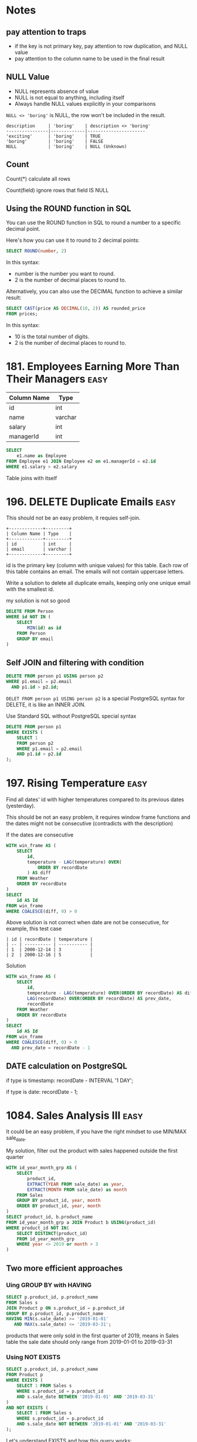 * Notes
** pay attention to traps

- if the key is not primary key, pay attention to row duplication, and NULL value
- pay attention to the column name to be used in the final result

** NULL Value
- NULL represents absence of value
- NULL is not equal to anything, including itself
- Always handle NULL values explicitly in your comparisons

~NULL <> 'boring'~ is NULL, the row won't be included in the result.

#+begin_example
description     | 'boring'    | description <> 'boring'
----------------|-------------|----------------------
'exciting'      | 'boring'    | TRUE
'boring'        | 'boring'    | FALSE
NULL            | 'boring'    | NULL (Unknown)
#+end_example

** Count
Count(*) calculate all rows

Count(field) ignore rows that field IS NULL

** Using the ROUND function in SQL
You can use the ROUND function in SQL to round a number to a specific decimal point.

Here's how you can use it to round to 2 decimal points:
#+begin_src sql
SELECT ROUND(number, 2)
#+end_src

In this syntax:

 - number is the number you want to round.
 - 2 is the number of decimal places to round to.


Alternatively, you can also use the DECIMAL function to achieve a similar result:
#+begin_src sql
SELECT CAST(price AS DECIMAL(10, 2)) AS rounded_price
FROM prices;
#+end_src

In this syntax:

 - 10 is the total number of digits.
 - 2 is the number of decimal places to round to.

* 181. Employees Earning More Than Their Managers :easy:

| Column Name | Type    |
|-------------+---------|
| id          | int     |
| name        | varchar |
| salary      | int     |
| managerId   | int     |

#+begin_src sql
SELECT
    e1.name as Employee
FROM Employee e1 JOIN Employee e2 on e1.managerId = e2.id
WHERE e1.salary > e2.salary
#+end_src

Table joins with itself

* 196. DELETE Duplicate Emails :easy:

This should not be an easy problem, it requies self-join.

#+begin_example
+-------------+---------+
| Column Name | Type    |
+-------------+---------+
| id          | int     |
| email       | varchar |
+-------------+---------+
#+end_example

id is the primary key (column with unique values) for this table.
Each row of this table contains an email. The emails will not contain uppercase letters.


Write a solution to delete all duplicate emails, keeping only one unique email with the smallest id.

my solution is not so good

#+begin_src sql
DELETE FROM Person
WHERE id NOT IN (
    SELECT
        MIN(id) as id
    FROM Person
    GROUP BY email
)
#+end_src

** Self JOIN and filtering with condition

#+begin_src sql
DELETE FROM person p1 USING person p2
WHERE p1.email = p2.email
  AND p1.id > p2.id;
#+end_src


~DELET FROM person p1 USING person p2~ is a special PostgreSQL syntax for DELETE, it is like an INNER JOIN.

Use Standard SQL without PostgreSQL special syntax

#+begin_src sql
DELETE FROM person p1
WHERE EXISTS (
    SELECT 1
    FROM person p2
    WHERE p1.email = p2.email
    AND p1.id > p2.id
);
#+end_src

* 197. Rising Temperature :easy:
Find all dates' id with higher temperatures compared to its previous dates (yesterday).

This should be not an easy problem, it requires window frame functions and the dates might not be consecutive (contradicts with the description)

If the dates are consecutive

#+begin_src sql
WITH win_frame AS (
    SELECT
        id,
        temperature - LAG(temperature) OVER(
            ORDER BY recordDate
        ) AS diff
    FROM Weather
    ORDER BY recordDate
)
SELECT
    id AS Id
FROM win_frame
WHERE COALESCE(diff, 0) > 0
#+end_src

Above solution is not correct when date are not be consecutive, for example, this test case

#+begin_example
| id | recordDate | temperature |
| -- | ---------- | ----------- |
| 1  | 2000-12-14 | 3           |
| 2  | 2000-12-16 | 5           |
#+end_example

Solution

#+begin_src sql
WITH win_frame AS (
    SELECT
        id,
        temperature - LAG(temperature) OVER(ORDER BY recordDate) AS diff,
        LAG(recordDate) OVER(ORDER BY recordDate) AS prev_date,
        recordDate
    FROM Weather
    ORDER BY recordDate
)
SELECT
    id AS Id
FROM win_frame
WHERE COALESCE(diff, 0) > 0
  AND prev_date = recordDate - 1
#+end_src

** DATE calculation on PostgreSQL

if type is timestamp: recordDate - INTERVAL '1 DAY';

if type is date: recordDate - 1;

* 1084. Sales Analysis III :easy:

It could be an easy problem, if you have the right mindset to use MIN/MAX sale_date.

My solution, filter out the product with sales happened outside the first quarter

#+begin_src sql
WITH id_year_month_grp AS (
    SELECT
        product_id,
        EXTRACT(YEAR FROM sale_date) as year,
        EXTRACT(MONTH FROM sale_date) as month
    FROM Sales
    GROUP BY product_id, year, month
    ORDER BY product_id, year, month
)
SELECT product_id, b.product_name
FROM id_year_month_grp a JOIN Product b USING(product_id)
WHERE product_id NOT IN(
    SELECT DISTINCT(product_id)
    FROM id_year_month_grp
    WHERE year <> 2019 or month > 3
)
#+end_src

** Two more efficient approaches

*** Uing GROUP BY with HAVING

#+begin_src sql
SELECT p.product_id, p.product_name
FROM Sales s
JOIN Product p ON s.product_id = p.product_id
GROUP BY p.product_id, p.product_name
HAVING MIN(s.sale_date) >= '2019-01-01'
   AND MAX(s.sale_date) <= '2019-03-31';
#+end_src

products that were only sold in the first quarter of 2019, means in Sales table the sale date should only range from 2019-01-01 to 2019-03-31

*** Using NOT EXISTS

#+begin_src sql
SELECT p.product_id, p.product_name
FROM Product p
WHERE EXISTS (
    SELECT 1 FROM Sales s
    WHERE s.product_id = p.product_id
    AND s.sale_date BETWEEN '2019-01-01' AND '2019-03-31'
)
AND NOT EXISTS (
    SELECT 1 FROM Sales s
    WHERE s.product_id = p.product_id
    AND s.sale_date NOT BETWEEN '2019-01-01' AND '2019-03-31'
);
#+end_src

Let's understand EXISTS and how this query works:

1. EXISTS Operator:

- EXISTS is a boolean operator that returns TRUE if the subquery returns any rows
- Returns FALSE if the subquery returns no rows
- The SELECT 1 in the subquery is a common practice because EXISTS only cares about row existence, not the actual values
- EXISTS stops processing as soon as it finds one matching row (short-circuit evaluation)

2. Query Execution Flow:

#+begin_example
-- For each product in the Product table, the database:

Step 1: Takes a product (p)
Step 2: Checks first EXISTS condition
        - Looks for ANY sales of this product in Q1 2019
        - Returns TRUE if found, FALSE if not

Step 3: If Step 2 is TRUE, checks second NOT EXISTS condition
        - Looks for ANY sales of this product outside Q1 2019
        - Returns TRUE if none found, FALSE if any found

Step 4: Returns the product if:
        - First EXISTS is TRUE (has sales in Q1 2019)
        AND
        - NOT EXISTS is TRUE (no sales outside Q1 2019)
#+end_example

#+begin_example
Product in Q1 2019 only?
┌─────────────────────┐
│ Check each product  │
└─────────┬───────────┘
          │
    ┌─────▼─────┐
    │ Has sales │ No
    │ in Q1     ├─────────┐
    │ 2019?     │         │
    └─────┬─────┘         │
          │ Yes           │
    ┌─────▼─────┐         │
    │ Has sales │ Yes     │
    │ outside   ├─────┐   │
    │ Q1 2019?  │     │   │
    └─────┬─────┘     │   │
          │ No        │   │
    ┌─────▼─────┐     │   │
    │ Include   │   Skip  Skip
    │ in result │
    └───────────┘
#+end_example

* 1141. User Activity for the Past 30 Days I :easy:

It should not be an easy question, it requires date calculation in SQL.

#+begin_src sql
WITH user_daily_activity_cnt AS(
    SELECT
        activity_date, user_id, COUNT(*)
    FROM Activity
    WHERE activity_date BETWEEN
        date '2019-07-27' - INTERVAL '29 DAY'  -- Start date (29 days back to include end date)
        AND '2019-07-27'
    GROUP BY activity_date, user_id
    -- HAVING COUNT(*) >= 1
    ORDER BY activity_date
)
SELECT
    activity_date as day,
    COUNT(*) as active_users
FROM user_daily_activity_cnt
GROUP BY day
ORDER BY day

#+end_src

#+begin_example
+---------------+---------+
| Column Name   | Type    |
+---------------+---------+
| user_id       | int     |
| session_id    | int     |
| activity_date | date    |
| activity_type | enum    |
+---------------+---------+
#+end_example

This table may have duplicate rows.
The activity_type column is an ENUM (category) of type ('open_session', 'end_session', 'scroll_down', 'send_message').
The table shows the user activities for a social media website.
Note that each session belongs to exactly one user.


Write a solution to find the daily active user count for a period of 30 days ending 2019-07-27 inclusively. A user was active on someday if they made at least one activity on that day.

** Filter date within 30-day period

Date arithmetic functions vary by SQL dialect:

#+begin_src sql
-- MySQL/MariaDB
DATE_SUB() or DATE_ADD()

-- PostgreSQ
date '2019-07-27' - interval '29 days'

-- SQL Server
DATEADD(day, -29, '2019-07-27')

-- Oracle
DATE '2019-07-27' - 29
#+end_src


#+begin_src sql
SELECT *
FROM your_table
WHERE activity_date >= DATE_SUB('2019-07-27', INTERVAL 29 DAY)
AND activity_date <= '2019-07-27'
#+end_src

** be careful using BETWEEN AND

Why 29 days instead of 30:

When using BETWEEN with dates, both start and end dates are ~inclusive~
To get a 30-day period including the end date, we subtract 29 days
Example: June 28 to July 27 = 30 days (counting both days)

* 1179. Reformat Department Table :easy:

Rearrange Table: from one column multiple rows (long format) to one row multiple columns (wide format)

This operaiton is called pivoting or spreading

#+begin_src sql
SELECT
    id,
    MAX(CASE WHEN month = 'Jan' THEN revenue END) as Jan_Revenue,
    MAX(CASE WHEN month = 'Feb' THEN revenue END) as Feb_Revenue,
    MAX(CASE WHEN month = 'Mar' THEN revenue END) as Mar_Revenue,
    MAX(CASE WHEN month = 'Apr' THEN revenue END) as Apr_Revenue,
    MAX(CASE WHEN month = 'May' THEN revenue END) as May_Revenue,
    MAX(CASE WHEN month = 'Jun' THEN revenue END) as Jun_Revenue,
    MAX(CASE WHEN month = 'Jul' THEN revenue END) as Jul_Revenue,
    MAX(CASE WHEN month = 'Aug' THEN revenue END) as Aug_Revenue,
    MAX(CASE WHEN month = 'Sep' THEN revenue END) as Sep_Revenue,
    MAX(CASE WHEN month = 'Oct' THEN revenue END) as Oct_Revenue,
    MAX(CASE WHEN month = 'Nov' THEN revenue END) as Nov_Revenue,
    MAX(CASE WHEN month = 'Dec' THEN revenue END) as Dec_Revenue
FROM Department
GROUP BY id
ORDER BY id;
#+end_src

The mental model is that after using GROUP BY, we are operating on a set of rows, so the aggregation function (MAX/SUM) is needed because SQL needs to know how to combine multiple values.

How Aggregation Works Here:
#+begin_src sql
MAX(CASE WHEN month = 'Jan' THEN revenue END)
#+end_src

For each ID:

If month is 'Jan', CASE returns revenue
If month isn't 'Jan', CASE returns NULL
MAX picks the non-NULL value (if it exists)
If no January revenue exists, MAX returns NULL

* 1193. Monthly Transactions I :medium:
Two poins:

First is to extract year and month and use them to group the table, and then use
them to construct the month string (with the help of LPAD function).

Second is to add two columns about approved transaction to the group result by
using CASE inside the SUM aggregation function.

#+begin_src sql
SELECT
  a.t_year || '-' || LPAD(a.t_month::text, 2, '0') as month,
  a.country,
  COUNT(a.id) as trans_count,
  SUM(CASE WHEN a.state = 'approved' THEN 1 ELSE 0 END)  as approved_count,
  SUM(a.amount) as trans_total_amount,
  SUM(CASE WHEN a.state = 'approved' THEN a.amount ELSE 0 END) as approved_total_amount
FROM (
  SELECT
    *, EXTRACT(YEAR FROM trans_date) as t_year, EXTRACT(MONTH from trans_date) as t_month
  FROM Transactions
) a
GROUP BY
  a.t_year,
  a.t_month,
  a.country
#+end_src


* 1204. Last Person to Fit in the Bus :medium:
typical window function solution

#+begin_src sql
SELECT
  a.person_name
FROM (
  SELECT
    person_name,
    turn,
    sum(weight) OVER(
      ORDER BY turn ASC
    ) as acc
  FROM Queue
) a
WHERE a.acc <= 1000
ORDER BY a.acc DESC
LIMIT 1
#+end_src

* 1211. Queries Quality and Percentage :easy:

Use CASE statement.

#+begin_src sql
SELECT
    query_name,
    ROUND(AVG(rating / position), 2) AS quality,
    ROUND(
        SUM(
            CASE
                WHEN rating < 3 THEN 1 ELSE 0
            END
        ) / COUNT(rating) * 100, 2) AS poor_query_percentage
FROM Queries
GROUP BY query_name
#+end_src

query_name might be null, as it is not the primary key

* 1251. Average Selling Price :easy:

It should not be an easy problem, it requires understanding of using LEFT JOIN with BETWEEN AND, and NULLIF function.

My soluiton, it is not so great.

#+begin_src sql
-- Write your PostgreSQL query statement below
WITH cross_product AS (
    SELECT
        u.product_id,
        u.units,
        CASE
            WHEN u.purchase_date >= p.start_date AND u.purchase_date <= p.end_date THEN u.units * p.price ELSE 0
        END as prices
    FROM UnitsSold u CROSS JOIN Prices p
    WHERE u.product_id = p.product_id
), total_prices AS (
    SELECT
    product_id, SUM(prices)
    FROM cross_product
    GROUP BY product_id
    HAVING SUM(prices) > 0
), total_units AS (
    SELECT
        product_id, SUM(units)
    FROM cross_product
    WHERE prices > 0
    GROUP BY product_id
)
SELECT
    product_id,
    CASE
       WHEN SUM(tp.sum) IS NULL THEN 0
       ELSE ROUND(SUM(tp.sum) / SUM(tu.sum), 2)
    END AS average_price
FROM
    (SELECT DISTINCT(product_id) FROM prices)
    LEFT JOIN total_prices tp USING(product_id)
    LEFT JOIN total_units tu USING(product_id)
GROUP BY product_id
#+end_src

** A optimized solution

#+begin_src sql
SELECT
    p.product_id,
    COALESCE(ROUND(SUM(u.units * p.price) * 1.0 / NULLIF(SUM(u.units), 0), 2), 0) as average_price
FROM Prices p
LEFT JOIN UnitsSold u
    ON p.product_id = u.product_id
    AND u.purchase_date BETWEEN p.start_date AND p.end_date
GROUP BY p.product_id;
#+end_src

The key insight is understanding the ~LEFT JOIN behavior on with Non-Foreign Key Relations~

Each row on the left table will match each row on the right table (filtered with the provided condition)

#+begin_src sql
FROM Prices p
LEFT JOIN UnitsSold u
    ON p.product_id = u.product_id                         -- Regular equality join
    AND u.purchase_date BETWEEN p.start_date AND p.end_date -- Range-based condition
#+end_src

main takeaway

- range conditon ~BETWEEN AND~
- NULLIF


*** NULLIF
- NULLIF prevents division by zero by converting the denominator to NULL.
- NULLIF is often used with COALESCE which can then convert NULL results to meaningful values (like 0)
- This pattern is more concise than CASE statements
- Always consider using NULLIF for safe division operations


#+begin_src sql
-- Why NULLIF is Safe

-- Consider these scenarios:
-- Scenario 1: No sales (SUM(units) = 0)
NULLIF(0, 0) --> Returns NULL

-- Scenario 2: Has sales (SUM(units) = 100)
NULLIF(100, 0) --> Returns 100

-- When no sales:
SUM(u.units * p.price) * 1.0 / NULLIF(SUM(u.units), 0)
-- becomes:
100 * 1.0 / NULL --> Results in NULL

-- Using NULLIF with COALESCE
-- This handles both:
-- 1. Division by zero → NULL from NULLIF
-- 2. Converting NULL to 0 → COALESCE
COALESCE(
    SUM(units * price) / NULLIF(SUM(units), 0),
    0
)

-- Using CASE
CASE
    WHEN SUM(units) = 0 THEN 0
    ELSE SUM(units * price) / SUM(units)
END
-- NULLIF is more concise
#+end_src

* 1280. Students and Examinations :easy:
#+begin_src sql
SELECT
   a.student_id, a.student_name, a.subject_name, COUNT(e.subject_name) as attended_exams
FROM Examinations e
    RIGHT JOIN (SELECT * FROM Students CROSS JOIN Subjects) AS a
    ON a.student_id = e.student_id and a.subject_name = e.subject_name
GROUP BY a.student_id, a.subject_name
ORDER BY a.student_id
#+end_src

The technique is to use ~CROSS JOIN~ to generate all the pairs of (student_id, subject_name), and then join the validate pairs of (student_id, subject_name) in table Examinations.

Another important technique is to be careful of the choice of which field to ~COUNT~, because there are pairs of (student_id, subject_name) missing in e, we must COUNT on e.subject_name, not a.subject_name

However above solution results in Time Limit Exceed.

We need to change it to use LEFT JOIN.

#+begin_src sql

SELECT
    s.student_id, s.student_name, sub.subject_name, COUNT(e.subject_name) as attended_exams
FROM Students s CROSS JOIN Subjects sub
    LEFT JOIN Examinations e ON s.student_id = e.student_id AND sub.subject_name = e.subject_name
GROUP BY s.student_id, sub.subject_name
ORDER BY s.student_id

#+end_src


** why the first solution is not good
#+begin_src mermaid :file derived_table_is_not_good.png
graph TD
    subgraph Query1[First Query]
        A1[Students] --> B1[CROSS JOIN]
        C1[Subjects] --> B1
        B1 --> D1[Derived Table 'a']
        E1[Examinations] --> F1[RIGHT JOIN]
        D1 --> F1
        F1 --> G1[GROUP BY]
    end

    subgraph Query2[Second Query]
        A2[Students] --> B2[CROSS JOIN]
        C2[Subjects] --> B2
        B2 --> D2[LEFT JOIN]
        E2[Examinations] --> D2
        D2 --> G2[GROUP BY]
    end

    style Query1 fill:#f9f,stroke:#333,stroke-width:4px
    style Query2 fill:#9ff,stroke:#333,stroke-width:4px
#+end_src

#+RESULTS:
[[file:derived_table_is_not_good.png]]


~LEFT JOIN is better than RIGHT JOIN~. Most query optimizers are better tuned for LEFT JOIN operations as they are more commonly used.

(SELECT * FROM Students CROSS JOIN Subjects) creates a derived table.

Derived tables can force the database to materialize intermediate results, consuming additional memory and processing time.

* 1321. Restaurant Growth :medium:
Acceptance Rate 54.0%

typical moving average problem, use window function

use SUM to aggreate amount on the visited_on first, then use window function to get a moving average, finally use OFFSET to remove those rows that use less than 7 rows to average.

#+begin_src sql
-- Write your PostgreSQL query statement below

SELECT
    visited_on,
    SUM(amount) OVER (
        ROWS BETWEEN 6 PRECEDING AND CURRENT ROW
    ) as amount,
    ROUND(
        AVG(amount) OVER (
            ORDER BY visited_on
            ROWS BETWEEN 6 PRECEDING AND CURRENT ROW
        )
    , 2) as average_amount
FROM (
    SELECT
        visited_on, SUM(amount) AS amount
    FROM Customer
    GROUP BY visited_on
)
ORDER BY visited_on
OFFSET 6
#+end_src
* 1341. Movie Rating :medium:
#+begin_src sql
SELECT
    name AS results
FROM (
    SELECT
        u.name, COUNT(rating) as cnt
    FROM MovieRating LEFT JOIN Users u USING(user_id)
    GROUP BY user_id, u.name
    ORDER BY cnt DESC, u.name ASC
    LIMIT 1
)
UNION ALL
SELECT title as results
FROM (
    SELECT
        m.title, AVG(rating) as average_rating
    FROM MovieRating mr LEFT JOIN Movies m USING(movie_id)
    WHERE EXTRACT(YEAR FROM mr.created_at) = 2020
      AND EXTRACT(MONTH FROM mr.created_at) = 2
    GROUP BY movie_id, m.title
    ORDER BY average_rating DESC, m.title ASC
    LIMIT 1
)
#+end_src

Use LIMIT 1 to select the targe row
Use UNION to stack rows

* 1393. Capital Gain/Loss :medium:
#+begin_src sql
WITH rows AS (
    SELECT
        stock_name,
        SUM(0 - price) AS sum
    FROM Stocks
    WHERE operation = 'Buy'
    GROUP BY stock_name
    UNION ALL
    SELECT
        stock_name,
        SUM(price) AS sum
    FROM Stocks
    WHERE operation = 'Sell'
    GROUP BY stock_name
)
SELECT
    stock_name, SUM(sum) AS capital_gain_loss
FROM rows
GROUP BY stock_name
#+end_src

A more compact solution

#+begin_src sql
SELECT
    stock_name,
    SUM(
        CASE WHEN operation = 'Buy' THEN 0 - price ELSE price END
    ) AS capital_gain_loss
FROM Stocks
GROUP BY stock_name
#+end_src
* 1484. Group Sold Products By The Date :easy:
aggreate string while grouping

PostgreSQL: ~STRING_AGG~

#+begin_src sql
SELECT
    sell_date,
    COUNT(DISTINCT product) AS num_sold,
    STRING_AGG(DISTINCT product, ',' ORDER BY product) AS products
FROM Activities
GROUP BY sell_date
ORDER BY sell_date
#+end_src

* 1527. Patients With a Condition :easy:

field conditions contains 0 or more code separated by spaces.

looking for conditions of the patients who have Type I Diabetes. Type I Diabetes always starts with DIAB1 prefix.

#+begin_src sql
SELECT
    ,*
FROM Patients
WHERE
    conditions ~ '(^|\s)DIAB1\w*'


--- ANOTHER SOLUTION

SELECT
    ,*
FROM Patients
WHERE
    conditions like 'DIAB1%' or conditions like '% DIAB1%'

#+end_src


PostgreSQL regular experssion


Basic Syntax:

column_name ~ 'pattern'

Where:

#+begin_example

~ is PostgreSQL's regular expression match operator
~* would be case-insensitive match
!~ would be "does not match"

#+end_example

* 1661. Average Time of Process per Machine :easy:

Interesting Question, not really an easy problem.

#+begin_src sql
WITH rows AS (
-- TURN data on different rows into the same row
    SELECT
        machine_id,
        process_id,
        MIN(timestamp) as t_start,
        MAX(timestamp) as t_end
    FROM Activity
    GROUP BY machine_id, process_id
    ORDER BY machine_id, process_id
)
SELECT
    machine_id, CAST(SUM(t_end - t_start) / COUNT(process_id) AS DECIMAL(10, 3)) AS processing_time
FROM rows
GROUP BY machine_id
#+end_src

The key to this approach is using a CTE to transform the data (start, end) from multiple rows into a single row, as SQL calculations can only be performed on columns within the same row.

#+begin_example
+------------+------------+---------------+-----------+
| machine_id | process_id | activity_type | timestamp |
+------------+------------+---------------+-----------+
| 0          | 0          | start         | 0.712     |
| 0          | 0          | end           | 1.520     |
| 0          | 1          | start         | 3.140     |
| 0          | 1          | end           | 4.120     |

| machine_id | process_id | t_start | t_end |
| ---------- | ---------- | ------- | ----- |
| 0          | 0          | 0.712   | 1.52  |
| 0          | 1          | 3.14    | 4.12  |
#+end_example

* 1667. Fix Names in a Table :easy:

String concatenation

Oracle, SQL Server, PostgreSQL 8.3+, DB2, You use the ⁠|| operator for concatenation.

=SELECT 'Hello, ' || 'world' AS result;=

MySQL
use the ⁠CONCAT() function.

=SELECT CONCAT('Hello, ', 'world') AS result;=


SUBSTRING is 1-index based not 0, SUBSTRING(string, starting_position, length)
* 1789. Primary Department for Each Employee :easy:
#+begin_src sql
SELECT
    employee_id, department_id
FROM Employee
WHERE primary_flag = 'Y'
UNION
SELECT
    employee_id, department_id
FROM Employee
WHERE employee_id IN
(
    SELECT employee_id FROM
    (
        SELECT
            employee_id, COUNT(*)
        FROM Employee
        GROUP BY employee_id
        HAVING COUNT(*) = 1
    )
)
#+end_src

a better way of writing

#+begin_src sql
SELECT DISTINCT employee_id, department_id
FROM Employee e
WHERE primary_flag = 'Y'
   OR employee_id IN (
      SELECT employee_id
      FROM Employee
      GROUP BY employee_id
      HAVING COUNT(*) = 1
   );
#+end_src

we don't need a COUNT(\*) column to be existed in SELECT in order to use ~HAVING COUNT(*)~

* 1795. Rearrange Products Table :easy:

Rearrange Table: from one row multiple columns (wide format) to one column multiple rows (long format) (so UNION is used to stack rows)

This operatin is called
1. UNPIVOT (in SQL Server terminology)
2. MELT (in data analysis terminology, particularly in pandas)
3. GATHERING (in some data processing contexts)

#+begin_src sql
SELECT
    product_id, 'store1' AS store, store1 AS price
FROM Products WHERE store1 IS NOT NULL
UNION
SELECT
    product_id, 'store2' AS store, store2 AS price
FROM Products WHERE store2 IS NOT NULL
UNION
SELECT
    product_id, 'store3' AS store, store3 AS price
FROM Products WHERE store3 IS NOT NULL
#+end_src


directly use String literal as a column

* 1873. Calculate Special Bonus :easy:

Number operation: employee_id % 2 = 1
String starts with M: name LIKE 'M%'
* 1907. Count Salary Categories :easy:

Not really an easy problem, if you didn't come up with the idea of using UNION.

A common challenge when dealing with categorical grouping in SQL is to preserve missing category.


The issue occurs because GROUP BY only includes categories that exist in the data.

** Using a CTE with CROSS JOIN (Most Common Approach)
#+begin_src sql
WITH Categories AS (
    SELECT 'Low Salary' as category
    UNION ALL SELECT 'Average Salary'
    UNION ALL SELECT 'High Salary'
),
Categorized AS (
    SELECT
        CASE
            WHEN income < 20000 THEN 'Low Salary'
            WHEN income BETWEEN 20000 AND 50000 THEN 'Average Salary'
            WHEN income > 50000 THEN 'High Salary'
        END as category,
        account_id
    FROM Accounts
)
SELECT
    c.category,
    COUNT(a.account_id) as accounts_count
FROM Categories c
LEFT JOIN Categorized a ON c.category = a.category
GROUP BY c.category;

#+end_src

** Using VALUES (More Concise, Supported in PostgreSQL)
#+begin_src sql
SELECT
    v.category,
    COUNT(a.account_id) as accounts_count
FROM (
    VALUES
        ('Low Salary'),
        ('Average Salary'),
        ('High Salary')
) as v(category)
LEFT JOIN (
    SELECT
        CASE
            WHEN income < 20000 THEN 'Low Salary'
            WHEN income BETWEEN 20000 AND 50000 THEN 'Average Salary'
            WHEN income > 50000 THEN 'High Salary'
        END as category,
        account_id
    FROM Accounts
) a ON v.category = a.category
GROUP BY v.category;
#+end_src

** Explanation
#+begin_example
Initial Data       →        Categorized        →      Final Result
┌───────────┐      →    ┌───────────────┐      →   ┌─────────────────┐
│ Accounts  │      →    │ All possible  │      →   │ Categories with │
│ with      │      →    │ categories    │      →   │ counts (even 0) │
│ incomes   │      →    │ (base table)  │      →   │                 │
└─────┬─────┘      →    └───────┬───────┘      →   └─────────────────┘
      │            →            │                           ▲
      │            →            │                           │
      └────────────→────────────┘            ───────────────┘
                   LEFT JOIN
#+end_example


Key Points to Remember:

- The LEFT JOIN ensures all categories from your base table (Categories) are preserved
- COUNT() will return 0 for categories with no matches
- This approach is more maintainable as you can easily add/remove categories

Common Pitfalls to Avoid:

- Using RIGHT JOIN instead of LEFT JOIN (makes the query less intuitive)
- Forgetting to GROUP BY after the JOIN
- ~Using COUNT(*) instead of COUNT(account_id) (might give incorrect results with LEFT JOIN)~

** Optimized Solution

Use UNION and select string literal, instead of grouping

#+begin_src sql
select 'Low Salary' as category, count(account_id) as accounts_count from accounts where income <20000
union
select 'Average Salary' as category, count(account_id) as accounts_count from accounts where income >= 20000 and income <= 50000
union
select 'High Salary' as category, count(account_id) as accounts_count from accounts where income > 50000
#+end_src
* 1934. Confirmation Rate :medium:

It requires COALESCE and NULLIF

#+begin_src sql
SELECT
    user_id,
    COALESCE(
        ROUND(
            SUM(CASE WHEN c.action = 'confirmed' THEN 1.0 ELSE 0 END)
            /
            NULLIF(COUNT(c.time_stamp), 0)
        , 2)
    , 0) AS confirmation_rate
FROM Signups s LEFT JOIN Confirmations c USING(user_id)
GROUP BY user_id
#+end_src
* 1965. Employees with missing information :easy:

=FULL JOIN= and select rows based on the NULL value, and then use Union

#+begin_src sql
WITH a AS (
    SELECT e.employee_id as id1, s.employee_id as id2 FROM Employees e FULL JOIN Salaries s ON e.employee_id = s.employee_id
)
SELECT id2 as employee_id FROM a WHERE a.id1 IS NULL AND a.id2 IS NOT NULL
UNION
SELECT id1 as employee_id FROM a WHERE a.id1 IS NOT NULL AND a.id2 IS NULL
ORDER BY employee_id
#+end_src

A more clean solution, use COALESCE

#+begin_src sql
SELECT
    COALESCE(e.employee_id, s.employee_id) AS employee_id
FROM Employees e FULL JOIN Salaries s USING (employee_id)
WHERE e.name IS NULL OR s.salary IS NULL
#+end_src

* 3220. Odd and Even Transactions :medium:

This should be marked as easy problem.

#+begin_src sql
SELECT
    transaction_date,
    SUM(
        CASE
            WHEN amount % 2 = 1 THEN amount ELSE 0
        END
    ) AS odd_sum,
    SUM(
        CASE
            WHEN amount % 2 = 0 THEN amount ELSE 0
        END
    ) AS even_sum
FROM transactions
GROUP BY transaction_date
ORDER BY transaction_date
#+end_src
